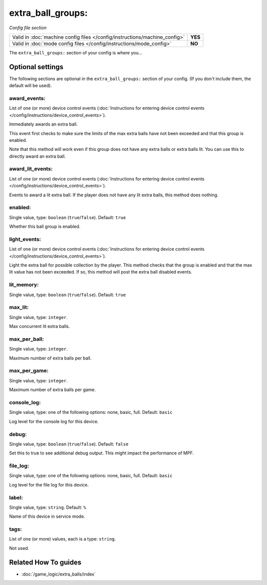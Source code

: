 extra_ball_groups:
==================

*Config file section*

+----------------------------------------------------------------------------+---------+
| Valid in :doc:`machine config files </config/instructions/machine_config>` | **YES** |
+----------------------------------------------------------------------------+---------+
| Valid in :doc:`mode config files </config/instructions/mode_config>`       | **NO**  |
+----------------------------------------------------------------------------+---------+

.. overview

The ``extra_ball_groups:`` section of your config is where you...

.. todo:: :doc:`/about/help_us_to_write_it`

.. config


Optional settings
-----------------

The following sections are optional in the ``extra_ball_groups:`` section of your config. (If you don't include them, the default will be used).

award_events:
~~~~~~~~~~~~~
List of one (or more) device control events (:doc:`Instructions for entering device control events </config/instructions/device_control_events>`).

Immediately awards an extra ball.

This event first checks to make sure the limits of the max extra
balls have not been exceeded and that this group is enabled.

Note that this method will work even if this group does not have any
extra balls or extra balls lit.
You can use this to directly award an extra ball.

award_lit_events:
~~~~~~~~~~~~~~~~~
List of one (or more) device control events (:doc:`Instructions for entering device control events </config/instructions/device_control_events>`).

Events to award a lit extra ball.
If the player does not have any lit extra balls, this method does nothing.

enabled:
~~~~~~~~
Single value, type: ``boolean`` (``true``/``false``). Default: ``true``

Whether this ball group is enabled.

light_events:
~~~~~~~~~~~~~
List of one (or more) device control events (:doc:`Instructions for entering device control events </config/instructions/device_control_events>`).

Light the extra ball for possible collection by the player.
This method checks that the group is enabled and that the max lit
value has not been exceeded.
If so, this method will post the extra ball disabled events.

lit_memory:
~~~~~~~~~~~
Single value, type: ``boolean`` (``true``/``false``). Default: ``true``

.. todo:: :doc:`/about/help_us_to_write_it`

max_lit:
~~~~~~~~
Single value, type: ``integer``.

Max concurrent lit extra balls.

max_per_ball:
~~~~~~~~~~~~~
Single value, type: ``integer``.

Maximum number of extra balls per ball.

max_per_game:
~~~~~~~~~~~~~
Single value, type: ``integer``.

Maximum number of extra balls per game.

console_log:
~~~~~~~~~~~~
Single value, type: one of the following options: none, basic, full. Default: ``basic``

Log level for the console log for this device.

debug:
~~~~~~
Single value, type: ``boolean`` (``true``/``false``). Default: ``false``

Set this to true to see additional debug output. This might impact the performance of MPF.

file_log:
~~~~~~~~~
Single value, type: one of the following options: none, basic, full. Default: ``basic``

Log level for the file log for this device.

label:
~~~~~~
Single value, type: ``string``. Default: ``%``

Name of this device in service mode.

tags:
~~~~~
List of one (or more) values, each is a type: ``string``.

Not used.


Related How To guides
---------------------

* :doc:`/game_logic/extra_balls/index`
